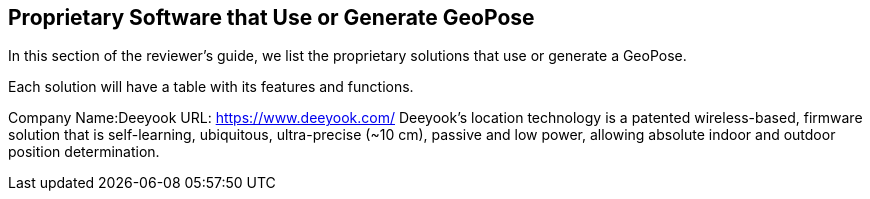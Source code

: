 [[rg-landscape-proprietary-section]]
== Proprietary Software that Use or Generate GeoPose

In this section of the reviewer's guide, we list the proprietary solutions that use or generate a GeoPose.

Each solution will have a table with its features and functions.

Company Name:Deeyook
URL: https://www.deeyook.com/
Deeyook's location technology is a patented wireless-based, firmware solution that is self-learning, ubiquitous, ultra-precise (~10 cm), passive and low power, allowing absolute indoor and outdoor position determination.
